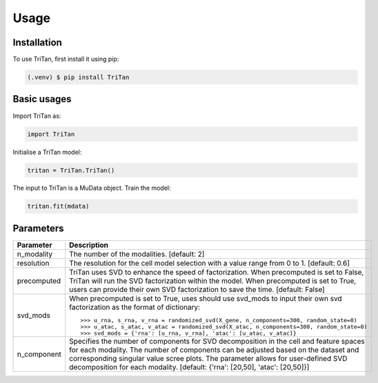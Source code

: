 Usage
=====

.. _installation:

Installation
------------

To use TriTan, first install it using pip:

.. code-block:: console

    (.venv) $ pip install TriTan

Basic usages
-----------

Import TriTan as:

.. code-block:: python

   import TriTan

Initialise a TriTan model:

.. code-block:: python

    tritan = TriTan.TriTan()

The input to TriTan is a MuData object.
Train the model:

.. code-block:: python

    tritan.fit(mdata)

Parameters
-----------

.. list-table:: 
   :header-rows: 1

   * - Parameter
     - Description
   * - n_modality
     - The number of the modalities. [default: 2]
   * - resolution
     - The resolution for the cell model selection with a value range from 0 to 1. [default: 0.6]
   * - precomputed
     - TriTan uses SVD to enhance the speed of factorization. When precomputed is set to False, TriTan will run the SVD factorization within the model. When precomputed is set to True, users can provide their own SVD factorization to save the time. [default: False]
   * - svd_mods
     - When precomputed is set to True, uses should use svd_mods to input their own svd factorization as the format of dictionary:
       ::
           >>> u_rna, s_rna, v_rna = randomized_svd(X_gene, n_components=300, random_state=0)
           >>> u_atac, s_atac, v_atac = randomized_svd(X_atac, n_components=300, random_state=0)
           >>> svd_mods = {'rna': [u_rna, v_rna], 'atac': [u_atac, v_atac]}
   * - n_component
     - Specifies the number of components for SVD decomposition in the cell and feature spaces for each modality. The number of components can be adjusted based on the dataset and corresponding singular value scree plots. The parameter allows for user-defined SVD decomposition for each modality. [default: {'rna': [20,50], 'atac': [20,50]}]



